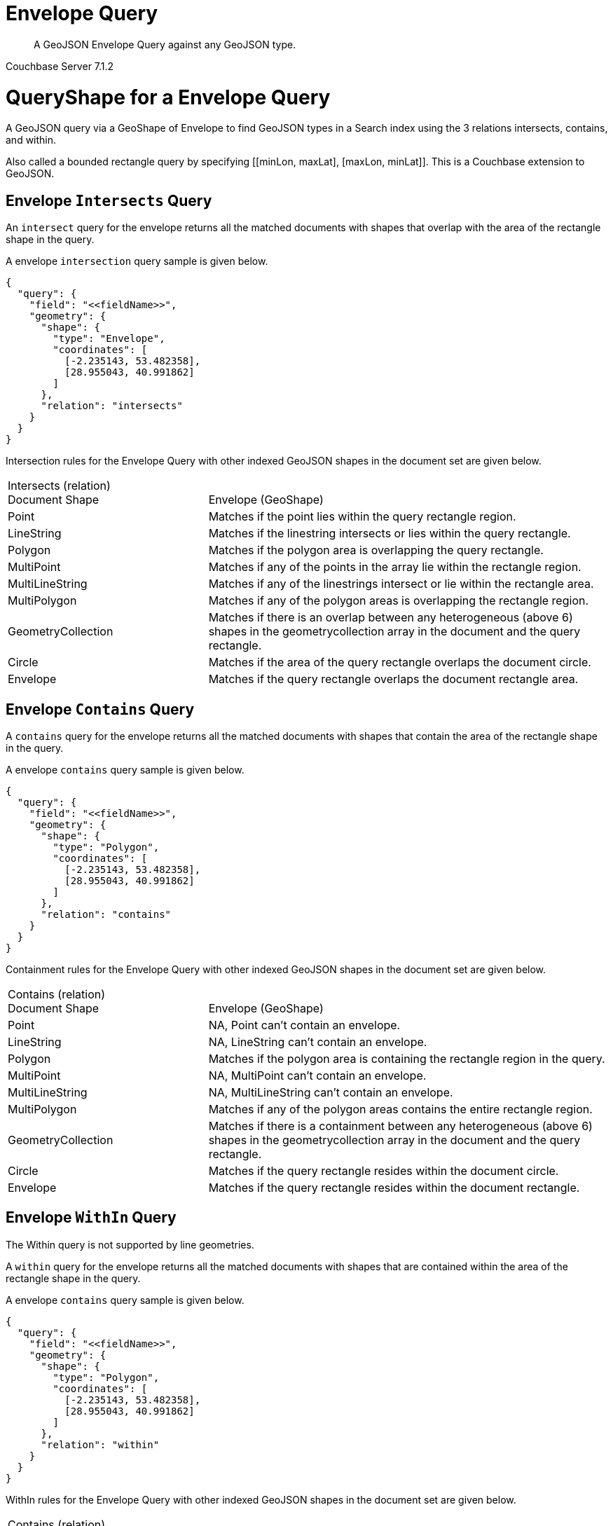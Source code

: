 = Envelope Query

[abstract]
A GeoJSON Envelope Query against any GeoJSON type.

[.status]#Couchbase Server 7.1.2#

= QueryShape for a Envelope Query

A GeoJSON query via a GeoShape of Envelope to find GeoJSON types in a Search index using the 3 relations intersects, contains, and within.

Also called a bounded rectangle query by specifying +++[[minLon, maxLat], [maxLon, minLat]]+++.  This is a Couchbase extension to GeoJSON.

== Envelope `Intersects` Query

An `intersect` query for the envelope returns all the matched documents with shapes that overlap with the area of the rectangle shape in the query. 

A envelope `intersection` query sample is given below.

[source, json]
----
{
  "query": {
    "field": "<<fieldName>>",
    "geometry": {
      "shape": {
        "type": "Envelope",      
        "coordinates": [
          [-2.235143, 53.482358],
          [28.955043, 40.991862]
        ]
      },
      "relation": "intersects"
    }
  }
}
----

Intersection rules for the Envelope Query with other indexed GeoJSON shapes in the document set are given below.

[#geospatial-distance-units,cols="1,2"]
|===
| Intersects (relation) +
Document Shape|{nbsp} +
Envelope (GeoShape)

| Point
| Matches if the point lies within the query rectangle region.

| LineString
| Matches if the linestring intersects or lies within the query rectangle.

| Polygon
| Matches if the polygon area is overlapping the query rectangle.

| MultiPoint
| Matches if any of the points in the array lie within the rectangle region.

| MultiLineString
| Matches if any of the linestrings intersect or lie within the rectangle area.

| MultiPolygon
| Matches if any of the polygon areas is overlapping the rectangle region.

| GeometryCollection
| Matches if there is an overlap between any heterogeneous (above 6) shapes in the geometrycollection array in the document and the query rectangle.

| Circle
| Matches if the area of the query rectangle overlaps the document circle.

| Envelope
| Matches if the query rectangle overlaps the document rectangle area.

|=== 

== Envelope `Contains` Query

A `contains` query for the envelope returns all the matched documents with shapes that contain the area of the rectangle shape in the query. 

A envelope `contains` query sample is given below.

[source, json]
----
{
  "query": {
    "field": "<<fieldName>>",
    "geometry": {
      "shape": {
        "type": "Polygon",      
        "coordinates": [
          [-2.235143, 53.482358],
          [28.955043, 40.991862]
        ]
      },
      "relation": "contains"
    }
  }
}
----

Containment rules for the Envelope Query with other indexed GeoJSON shapes in the document set are given below.

[#geospatial-distance-units,cols="1,2"]
|===
| Contains (relation) +
Document Shape|{nbsp} +
Envelope (GeoShape)

| Point
| NA, Point can’t contain an envelope.

| LineString
| NA, LineString can’t contain an envelope.

| Polygon
| Matches if the polygon area is containing the rectangle region in the query. 

| MultiPoint
| NA, MultiPoint can’t contain an envelope.

| MultiLineString
| NA, MultiLineString can’t contain an envelope.

| MultiPolygon
| Matches if any of the polygon areas contains the entire rectangle region.

| GeometryCollection
| Matches if there is a containment between any heterogeneous (above 6) shapes in the geometrycollection array in the document and the query rectangle.

| Circle
| Matches if the query rectangle resides within the document circle.

| Envelope
| Matches if the query rectangle resides within the document rectangle.

|===

== Envelope `WithIn` Query

The Within query is not supported by line geometries.

A `within` query for the envelope returns all the matched documents with shapes that are contained within the area of the rectangle shape in the query. 

A envelope `contains` query sample is given below.

[source, json]
----
{
  "query": {
    "field": "<<fieldName>>",
    "geometry": {
      "shape": {
        "type": "Polygon",      
        "coordinates": [
          [-2.235143, 53.482358],
          [28.955043, 40.991862]
        ]
      },
      "relation": "within"
    }
  }
}
----

WithIn rules for the Envelope Query with other indexed GeoJSON shapes in the document set are given below.

[#geospatial-distance-units,cols="1,2"]
|===
| Contains (relation) +
Document Shape|{nbsp} +
Envelope (GeoShape)

| Point
| Matches if the point lies within the query rectangle region.

| LineString
| Matches if the linestring resides completely within the query rectangle. 

| Polygon
| Matches if the polygon resides completely within the query rectangle. 

| MultiPoint
| Matches if all the points in the array lie within the query rectangle.

| MultiLineString
| Matches if all the linestrings lie within the query rectangle area.

| MultiPolygon
| Matches if all the polygons reside within the query rectangle region.

| GeometryCollection
| Matches if there is within relation between all the heterogeneous (above 6) shapes in the geometrycollection array in the document and the query rectangle.

| Circle
| Matches if the document circle resides within the query rectangle.

| Envelope
| Matches if the document rectangle resides within the query rectangle.

|===

= Example Envelope Query (against Points)

[NOTE]
It is assumed that you have run the example xref:fts-creating-index-from-REST-geojson.adoc[Creating a GeoJSON Index via the REST API] to ensure your cluster has a GeoJSON dataset and a GeoJSON index on the dataset prior to running this example.

Matches if the point lies within the query rectangle region.

The results are specified to be sorted on `name`. Note type hotel and landmark have a name field and type airport has an airportname field all these values are analyzed as a keyword (exposed as `name`).

[source, command]
----
curl -s -XPOST -H "Content-Type: application/json" \
-u ${CB_USERNAME}:${CB_PASSWORD} http://${CB_HOSTNAME}:8094/api/index/test_geojson/query \
-d '{
  "query": {
    "field": "geojson",
    "geometry": {
      "shape": {
        "type": "Envelope",      
        "coordinates": [
          [-2.235143, 53.482358],
          [28.955043, 40.991862]
        ]
      },
      "relation": "within"
    }
  },
  "size": 5,
  "from": 0,
  "sort": ["name"]
}' |  jq .
----

The output of five (5) hits (from a total of 2024 matching docs) is as follows

[source, json]
----
{
  "status": {
    "total": 1,
    "failed": 0,
    "successful": 1
  },
  "request": {
    "query": {
      "geometry": {
        "shape": {
          "type": "Envelope",
          "coordinates": [
            [
              -2.235143,
              53.482358
            ],
            [
              28.955043,
              40.991862
            ]
          ]
        },
        "relation": "within"
      },
      "field": "geojson"
    },
    "size": 5,
    "from": 0,
    "highlight": null,
    "fields": null,
    "facets": null,
    "explain": false,
    "sort": [
      "name"
    ],
    "includeLocations": false,
    "search_after": null,
    "search_before": null
  },
  "hits": [
    {
      "index": "test_geojson_3397081757afba65_4c1c5584",
      "id": "hotel_1364",
      "score": 0.05896334942635901,
      "sort": [
        "'La Mirande Hotel"
      ]
    },
    {
      "index": "test_geojson_3397081757afba65_4c1c5584",
      "id": "landmark_16144",
      "score": 0.004703467956838207,
      "sort": [
        "02 Shepherd's Bush Empire"
      ]
    },
    {
      "index": "test_geojson_3397081757afba65_4c1c5584",
      "id": "landmark_16181",
      "score": 0.004703467956838207,
      "sort": [
        "2 Willow Road"
      ]
    },
    {
      "index": "test_geojson_3397081757afba65_4c1c5584",
      "id": "landmark_16079",
      "score": 0.004703467956838207,
      "sort": [
        "20 Fenchurch Street"
      ]
    },
    {
      "index": "test_geojson_3397081757afba65_4c1c5584",
      "id": "landmark_40437",
      "score": 0.004703467956838207,
      "sort": [
        "30 St. Mary Axe"
      ]
    }
  ],
  "total_hits": 2024,
  "max_score": 0.12470500060351324,
  "took": 17259514,
  "facets": null
}
----

= Example Envelope Query (against Circles)

[NOTE]
It is assumed that you have run the example xref:fts-creating-index-from-REST-geojson.adoc[Creating a GeoJSON Index via the REST API] to ensure your cluster has a GeoJSON dataset and a GeoJSON index on the dataset prior to running this example.

Matches if the area of the query rectangle overlaps the document circle.

The results are specified to be sorted on `name`. Note type hotel and landmark have a name field and type airport has an airportname field all these values are analyzed as a keyword (exposed as `name`).

[source, command]
----
curl -s -XPOST -H "Content-Type: application/json" \
-u ${CB_USERNAME}:${CB_PASSWORD} http://${CB_HOSTNAME}:8094/api/index/test_geojson/query \
-d '{
  "query": {
    "field": "geoarea",
    "geometry": {
      "shape": {
        "type": "Envelope",      
        "coordinates": [
          [-2.235143, 53.482358],
          [28.955043, 40.991862]
        ]
      },
      "relation": "intersects"
    }
  },
  "size": 5,
  "from": 0,
  "sort": ["name"]
}' |  jq .
----

The output of five (5) hits (from a total of 293 matching docs) is as follows

[source, json]
----
{
  "status": {
    "total": 1,
    "failed": 0,
    "successful": 1
  },
  "request": {
    "query": {
      "geometry": {
        "shape": {
          "type": "Envelope",
          "coordinates": [
            [
              -2.235143,
              53.482358
            ],
            [
              28.955043,
              40.991862
            ]
          ]
        },
        "relation": "intersects"
      },
      "field": "geoarea"
    },
    "size": 5,
    "from": 0,
    "highlight": null,
    "fields": null,
    "facets": null,
    "explain": false,
    "sort": [
      "name"
    ],
    "includeLocations": false,
    "search_after": null,
    "search_before": null
  },
  "hits": [
    {
      "index": "test_geojson_3397081757afba65_4c1c5584",
      "id": "airport_1372",
      "score": 0.008758192642105457,
      "sort": [
        "Abbeville"
      ]
    },
    {
      "index": "test_geojson_3397081757afba65_4c1c5584",
      "id": "airport_1294",
      "score": 0.07778849955604289,
      "sort": [
        "Aire Sur L Adour"
      ]
    },
    {
      "index": "test_geojson_3397081757afba65_4c1c5584",
      "id": "airport_1329",
      "score": 0.009493654411662942,
      "sort": [
        "Aix Les Bains"
      ]
    },
    {
      "index": "test_geojson_3397081757afba65_4c1c5584",
      "id": "airport_1347",
      "score": 0.06002598189280991,
      "sort": [
        "Aix Les Milles"
      ]
    },
    {
      "index": "test_geojson_3397081757afba65_4c1c5584",
      "id": "airport_8588",
      "score": 0.010149143194537646,
      "sort": [
        "All Airports"
      ]
    }
  ],
  "total_hits": 293,
  "max_score": 0.4253566663133814,
  "took": 13358586,
  "facets": null
}
----
